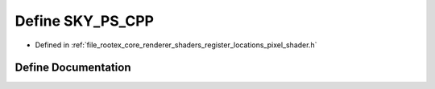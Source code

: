 .. _exhale_define_register__locations__pixel__shader_8h_1ade75f722fee8a2d7b5c894d6d9941d8c:

Define SKY_PS_CPP
=================

- Defined in :ref:`file_rootex_core_renderer_shaders_register_locations_pixel_shader.h`


Define Documentation
--------------------


.. doxygendefine:: SKY_PS_CPP
